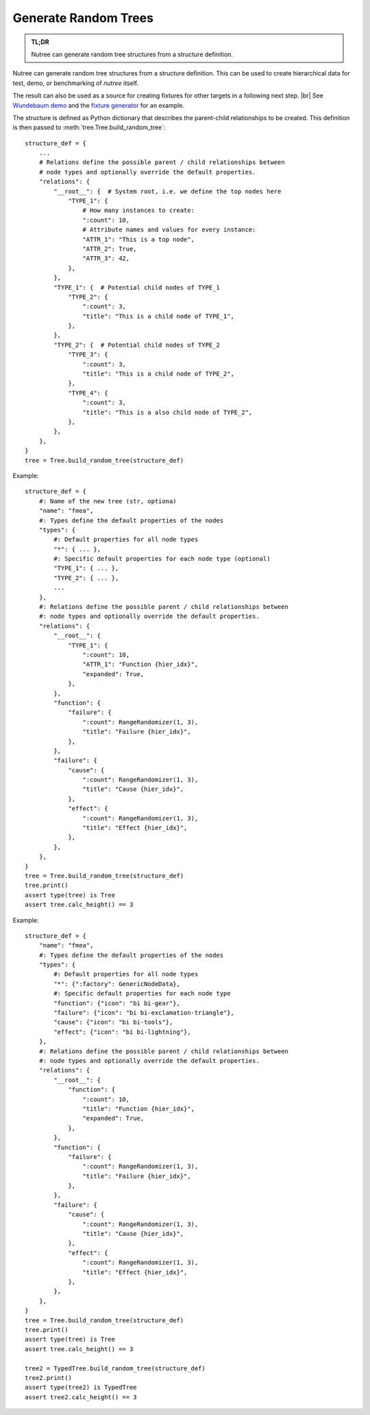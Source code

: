 .. _randomize:

---------------------
Generate Random Trees
---------------------

.. py:currentmodule:: nutree

.. admonition:: TL;DR

    Nutree can generate random tree structures from a structure definition.

Nutree can generate random tree structures from a structure definition.
This can be used to create hierarchical data for test, demo, or benchmarking of 
*nutree* itself.

The result can also be used as a source for creating fixtures for other targets 
in a following next step. |br|
See `Wundebaum demo <https://mar10.github.io/wunderbaum/demo/#demo-plain>`_ and the 
`fixture generator <https://github.com/mar10/wunderbaum/blob/main/test/generator/make_fixture.py>`_ 
for an example.

The structure is defined as Python dictionary that describes the
parent-child relationships to be created.
This definition is then passed to :meth:`tree.Tree.build_random_tree`::

    structure_def = {
        ...
        # Relations define the possible parent / child relationships between
        # node types and optionally override the default properties.
        "relations": {
            "__root__": {  # System root, i.e. we define the top nodes here
                "TYPE_1": {
                    # How many instances to create:
                    ":count": 10,  
                    # Attribute names and values for every instance:
                    "ATTR_1": "This is a top node",
                    "ATTR_2": True,
                    "ATTR_3": 42,
                },
            },
            "TYPE_1": {  # Potential child nodes of TYPE_1
                "TYPE_2": {
                    ":count": 3,
                    "title": "This is a child node of TYPE_1",
                },
            },
            "TYPE_2": {  # Potential child nodes of TYPE_2
                "TYPE_3": {
                    ":count": 3,
                    "title": "This is a child node of TYPE_2",
                },
                "TYPE_4": {
                    ":count": 3,
                    "title": "This is a also child node of TYPE_2",
                },
            },
        },
    }
    tree = Tree.build_random_tree(structure_def)

Example::

    structure_def = {
        #: Name of the new tree (str, optiona)
        "name": "fmea",
        #: Types define the default properties of the nodes
        "types": {
            #: Default properties for all node types
            "*": { ... },
            #: Specific default properties for each node type (optional)
            "TYPE_1": { ... },
            "TYPE_2": { ... },
            ...
        },
        #: Relations define the possible parent / child relationships between
        #: node types and optionally override the default properties.
        "relations": {
            "__root__": {
                "TYPE_1": {
                    ":count": 10,
                    "ATTR_1": "Function {hier_idx}",
                    "expanded": True,
                },
            },
            "function": {
                "failure": {
                    ":count": RangeRandomizer(1, 3),
                    "title": "Failure {hier_idx}",
                },
            },
            "failure": {
                "cause": {
                    ":count": RangeRandomizer(1, 3),
                    "title": "Cause {hier_idx}",
                },
                "effect": {
                    ":count": RangeRandomizer(1, 3),
                    "title": "Effect {hier_idx}",
                },
            },
        },
    }
    tree = Tree.build_random_tree(structure_def)
    tree.print()
    assert type(tree) is Tree
    assert tree.calc_height() == 3

Example::

    structure_def = {
        "name": "fmea",
        #: Types define the default properties of the nodes
        "types": {
            #: Default properties for all node types
            "*": {":factory": GenericNodeData},
            #: Specific default properties for each node type
            "function": {"icon": "bi bi-gear"},
            "failure": {"icon": "bi bi-exclamation-triangle"},
            "cause": {"icon": "bi bi-tools"},
            "effect": {"icon": "bi bi-lightning"},
        },
        #: Relations define the possible parent / child relationships between
        #: node types and optionally override the default properties.
        "relations": {
            "__root__": {
                "function": {
                    ":count": 10,
                    "title": "Function {hier_idx}",
                    "expanded": True,
                },
            },
            "function": {
                "failure": {
                    ":count": RangeRandomizer(1, 3),
                    "title": "Failure {hier_idx}",
                },
            },
            "failure": {
                "cause": {
                    ":count": RangeRandomizer(1, 3),
                    "title": "Cause {hier_idx}",
                },
                "effect": {
                    ":count": RangeRandomizer(1, 3),
                    "title": "Effect {hier_idx}",
                },
            },
        },
    }
    tree = Tree.build_random_tree(structure_def)
    tree.print()
    assert type(tree) is Tree
    assert tree.calc_height() == 3

    tree2 = TypedTree.build_random_tree(structure_def)
    tree2.print()
    assert type(tree2) is TypedTree
    assert tree2.calc_height() == 3

..  note:

    The 
